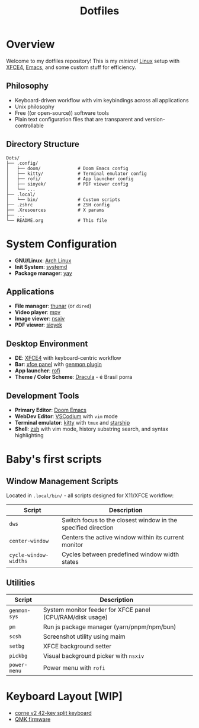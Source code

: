 #+title: Dotfiles
#+description: Personal dotfiles

* Overview

[[./assets/screenshot.png]]

Welcome to my dotfiles repository! This is my /minimal/ [[https://archlinux.org][Linux]] setup with [[https://www.xfce.org/][XFCE4]], [[https://www.gnu.org/software/emacs/][Emacs]], and some custom stuff for efficiency.

** Philosophy
+ Keyboard-driven workflow with vim keybindings across all applications
+ Unix philosophy
+ Free ((or open-source)) software tools
+ Plain text configuration files that are transparent and version-controllable

** Directory Structure

#+begin_example
Dots/
├── .config/
│   ├── doom/              # Doom Emacs config
│   ├── kitty/             # Terminal emulator config
│   ├── rofi/              # App launcher config
│   ├── sioyek/            # PDF viewer config
│   └── ...
├── .local/
│   └── bin/               # Custom scripts
├── .zshrc                 # ZSH config
├── .Xresources            # X params
├── ...
└── README.org             # This file
#+end_example

* System Configuration

+ *GNU/Linux*: [[https://archlinux.org][Arch Linux]]
+ *Init System*: [[https://systemd.io/][systemd]]
+ *Package manager*: [[https://github.com/Jguer/yay][yay]]

** Applications
+ *File manager*: [[https://docs.xfce.org/xfce/thunar/start][thunar]] (or =dired=)
+ *Video player*: [[https://mpv.io/][mpv]]
+ *Image viewer*: [[https://github.com/nsxiv/nsxiv][nsxiv]]
+ *PDF viewer*: [[https://sioyek.info/][sioyek]]

** Desktop Environment
+ *DE*: [[https://www.xfce.org/][XFCE4]] with keyboard-centric workflow
+ *Bar*: [[https://docs.xfce.org/xfce/xfce4-panel/start][xfce panel]] with [[https://docs.xfce.org/panel-plugins/xfce4-genmon-plugin/start][genmon plugin]]
+ *App launcher*: [[https://github.com/davatorium/rofi][rofi]]
+ *Theme / Color Scheme*: [[https://draculatheme.com/contribute][Dracula]] - é Brasil porra

** Development Tools
+ *Primary Editor*: [[https://github.com/doomemacs/doomemacs][Doom Emacs]]
+ *WebDev Editor*: [[https://vscodium.com/][VSCodium]] with =vim= mode
+ *Terminal emulator*: [[https://sw.kovidgoyal.net/kitty/][kitty]] with =tmux= and [[https://starship.rs/][starship]]
+ *Shell*: [[https://www.zsh.org/][zsh]] with vim mode, history substring search, and syntax highlighting

* Baby's first scripts

** Window Management Scripts
Located in =.local/bin/= - all scripts designed for X11/XFCE workflow:

| Script                | Description                                                   |
|-----------------------+---------------------------------------------------------------|
| =dws=                 | Switch focus to the closest window in the specified direction |
| =center-window=       | Centers the active window within its current monitor          |
| =cycle-window-widths= | Cycles between predefined window width states                 |

** Utilities

| Script       | Description                                               |
|--------------+-----------------------------------------------------------|
| =genmon-sys= | System monitor feeder for XFCE panel (CPU/RAM/disk usage) |
| =pm=         | Run js package manager (yarn/pnpm/npm/bun)                |
| =scsh=       | Screenshot utility using maim                             |
| =setbg=      | XFCE background setter                                    |
| =pickbg=     | Visual background picker with =nsxiv=                     |
| =power-menu= | Power menu with =rofi=                                    |

* Keyboard Layout [WIP]

+ [[https://github.com/foostan/crkbd][corne v2 42-key split keyboard]]
+ [[https://qmk.fm/][QMK firmware]]

[[./.config/naskbd/diagram.png]]
